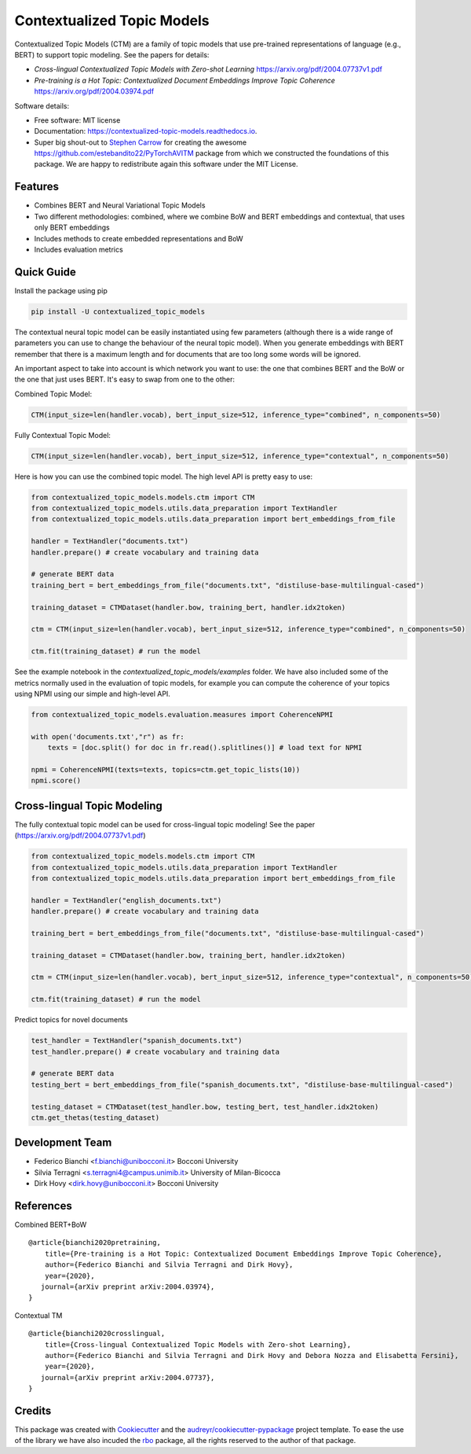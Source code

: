 ===========================
Contextualized Topic Models
===========================


.. image:: https://img.shields.io/pypi/v/contextualized_topic_models.svg
        :target: https://pypi.python.org/pypi/contextualized_topic_models

.. image:: https://travis-ci.com/MilaNLProc/contextualized-topic-models.svg
        :target: https://travis-ci.com/MilaNLProc/contextualized-topic-models

.. image:: https://readthedocs.org/projects/contextualized-topic-models/badge/?version=latest
        :target: https://contextualized-topic-models.readthedocs.io/en/latest/?badge=latest
        :alt: Documentation Status


Contextualized Topic Models (CTM) are a family of topic models that use pre-trained representations of language (e.g., BERT) to
support topic modeling. See the papers for details:

* `Cross-lingual Contextualized Topic Models with Zero-shot Learning` https://arxiv.org/pdf/2004.07737v1.pdf
* `Pre-training is a Hot Topic: Contextualized Document Embeddings Improve Topic Coherence` https://arxiv.org/pdf/2004.03974.pdf



Software details:

* Free software: MIT license
* Documentation: https://contextualized-topic-models.readthedocs.io.
* Super big shout-out to `Stephen Carrow`_ for creating the awesome https://github.com/estebandito22/PyTorchAVITM package from which we constructed the foundations of this package. We are happy to redistribute again this software under the MIT License.



Features
--------

* Combines BERT and Neural Variational Topic Models
* Two different methodologies: combined, where we combine BoW and BERT embeddings and contextual, that uses only BERT embeddings
* Includes methods to create embedded representations and BoW
* Includes evaluation metrics


Quick Guide
-----------

Install the package using pip

.. code-block:: bash

    pip install -U contextualized_topic_models


The contextual neural topic model can be easily instantiated using few parameters (although there is a wide range of
parameters you can use to change the behaviour of the neural topic model). When you generate
embeddings with BERT remember that there is a maximum length and for documents that are too long some words will be ignored.

An important aspect to take into account is which network you want to use: the one that combines BERT and the BoW or the one that just uses BERT.
It's easy to swap from one to the other:

Combined Topic Model:

.. code-block:: python

    CTM(input_size=len(handler.vocab), bert_input_size=512, inference_type="combined", n_components=50)

Fully Contextual Topic Model:

.. code-block:: python

    CTM(input_size=len(handler.vocab), bert_input_size=512, inference_type="contextual", n_components=50)


Here is how you can use the combined topic model. The high level API is pretty easy to use:

.. code-block:: python

    from contextualized_topic_models.models.ctm import CTM
    from contextualized_topic_models.utils.data_preparation import TextHandler
    from contextualized_topic_models.utils.data_preparation import bert_embeddings_from_file

    handler = TextHandler("documents.txt")
    handler.prepare() # create vocabulary and training data

    # generate BERT data
    training_bert = bert_embeddings_from_file("documents.txt", "distiluse-base-multilingual-cased")

    training_dataset = CTMDataset(handler.bow, training_bert, handler.idx2token)

    ctm = CTM(input_size=len(handler.vocab), bert_input_size=512, inference_type="combined", n_components=50)

    ctm.fit(training_dataset) # run the model

See the example notebook in the `contextualized_topic_models/examples` folder.
We have also included some of the metrics normally used in the evaluation of topic models, for example you can compute the coherence of your
topics using NPMI using our simple and high-level API.

.. code-block:: python

    from contextualized_topic_models.evaluation.measures import CoherenceNPMI

    with open('documents.txt',"r") as fr:
        texts = [doc.split() for doc in fr.read().splitlines()] # load text for NPMI

    npmi = CoherenceNPMI(texts=texts, topics=ctm.get_topic_lists(10))
    npmi.score()


Cross-lingual Topic Modeling
----------------------------

The fully contextual topic model can be used for cross-lingual topic modeling! See the paper (https://arxiv.org/pdf/2004.07737v1.pdf)


.. code-block:: python

    from contextualized_topic_models.models.ctm import CTM
    from contextualized_topic_models.utils.data_preparation import TextHandler
    from contextualized_topic_models.utils.data_preparation import bert_embeddings_from_file

    handler = TextHandler("english_documents.txt")
    handler.prepare() # create vocabulary and training data

    training_bert = bert_embeddings_from_file("documents.txt", "distiluse-base-multilingual-cased")

    training_dataset = CTMDataset(handler.bow, training_bert, handler.idx2token)

    ctm = CTM(input_size=len(handler.vocab), bert_input_size=512, inference_type="contextual", n_components=50)

    ctm.fit(training_dataset) # run the model


Predict topics for novel documents

.. code-block:: python


    test_handler = TextHandler("spanish_documents.txt")
    test_handler.prepare() # create vocabulary and training data

    # generate BERT data
    testing_bert = bert_embeddings_from_file("spanish_documents.txt", "distiluse-base-multilingual-cased")

    testing_dataset = CTMDataset(test_handler.bow, testing_bert, test_handler.idx2token)
    ctm.get_thetas(testing_dataset)

Development Team
----------------

* Federico Bianchi <f.bianchi@unibocconi.it> Bocconi University
* Silvia Terragni <s.terragni4@campus.unimib.it> University of Milan-Bicocca
* Dirk Hovy <dirk.hovy@unibocconi.it> Bocconi University

References
----------

Combined BERT+BoW

::

    @article{bianchi2020pretraining,
        title={Pre-training is a Hot Topic: Contextualized Document Embeddings Improve Topic Coherence},
        author={Federico Bianchi and Silvia Terragni and Dirk Hovy},
        year={2020},
       journal={arXiv preprint arXiv:2004.03974},
    }


Contextual TM

::

    @article{bianchi2020crosslingual,
        title={Cross-lingual Contextualized Topic Models with Zero-shot Learning},
        author={Federico Bianchi and Silvia Terragni and Dirk Hovy and Debora Nozza and Elisabetta Fersini},
        year={2020},
       journal={arXiv preprint arXiv:2004.07737},
    }



Credits
-------


This package was created with Cookiecutter_ and the `audreyr/cookiecutter-pypackage`_ project template.
To ease the use of the library we have also incuded the `rbo`_ package, all the rights reserved to the author of that package.



.. _Cookiecutter: https://github.com/audreyr/cookiecutter
.. _`audreyr/cookiecutter-pypackage`: https://github.com/audreyr/cookiecutter-pypackage
.. _`Stephen Carrow` : https://github.com/estebandito22
.. _`rbo` : https://github.com/dlukes/rbo
